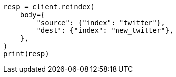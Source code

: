 // docs/reindex.asciidoc:24

[source, python]
----
resp = client.reindex(
    body={
        "source": {"index": "twitter"},
        "dest": {"index": "new_twitter"},
    },
)
print(resp)
----